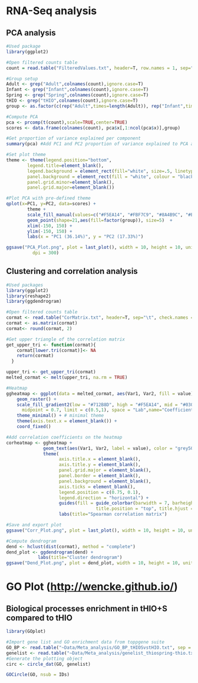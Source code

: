 * RNA-Seq analysis

** PCA analysis
#+begin_src R :session *R* :eval yes :exports code :tangle ./src/PCA_analysis.R
#Used package
library(ggplot2)

#Open filtered counts table
count = read.table("FilteredValues.txt", header=T, row.names = 1, sep="\t", check.names = FALSE)

#Group setup
Adult <- grep("Adult",colnames(count),ignore.case=T)
Infant <- grep("Infant",colnames(count),ignore.case=T)
Spring <- grep("Spring",colnames(count),ignore.case=T)
tHIO <- grep("tHIO",colnames(count),ignore.case=T)
group <- as.factor(c(rep("Adult",times=length(Adult)), rep("Infant",times=length(Infant)), rep("Spring",times=length(Spring)), rep("tHIO",times=length(tHIO))))

#Compute PCA
pca <- prcomp(t(count),scale=TRUE,center=TRUE)
scores <- data.frame(colnames(count), pca$x[,1:ncol(pca$x)],group)

#Get proportion of variance explained per component
summary(pca) #Add PC1 and PC2 proportion of variance explained to PCA axis titles

#Set plot theme
theme <- theme(legend.position="bottom",
        legend.title=element_blank(),
        legend.background = element_rect(fill="white", size=.5, linetype="dotted"),
        panel.background = element_rect(fill = "white", colour = "black"),
        panel.grid.minor=element_blank(),
        panel.grid.major=element_blank())

#Plot PCA with pre-defined theme
qplot(x=PC1, y=PC2, data=scores) +
        theme +
        scale_fill_manual(values=c("#F5EA14", "#FBF7C9", "#8A4B9C", "#E5CBE2")) +
        geom_point(shape=21,aes(fill=factor(group)), size=5)  +
        xlim(-150, 150) +
        ylim(-150, 150) +
        labs(x = "PC1 (36.14%)", y = "PC2 (17.33%)")

ggsave("PCA_Plot.png", plot = last_plot(), width = 10, height = 10, units = "cm",
          dpi = 300)
#+END_SRC
[[./Data/gene_analysis/PCA_Plot.png]]

** Clustering and correlation analysis
#+begin_src R :session *R* :eval yes :exports code :tangle ./src/Correlation_analysis.R
#Used packages
library(ggplot2)
library(reshape2)
library(ggdendrogram)

#Open filtered counts table
cormat <- read.table("CorMatrix.txt", header=T, sep="\t", check.names = FALSE, row.names = 1)
cormat <- as.matrix(cormat)
cormat<- round(cormat, 2)

#Get upper triangle of the correlation matrix
get_upper_tri <- function(cormat){
    cormat[lower.tri(cormat)]<- NA
    return(cormat)
  }

upper_tri <- get_upper_tri(cormat)
melted_cormat <- melt(upper_tri, na.rm = TRUE)

#Heatmap
ggheatmap <- ggplot(data = melted_cormat, aes(Var1, Var2, fill = value)) +
    geom_raster() +
    scale_fill_gradient2(low = "#712B8D", high = "#F5EA14", mid = "#030203",
      midpoint = 0.7, limit = c(0.5,1), space = "Lab",name="Coefficient value") +
    theme_minimal() + # minimal theme
    theme(axis.text.x = element_blank()) +
    coord_fixed()

#Add correlation coefficients on the heatmap
corheatmap <- ggheatmap +
              geom_text(aes(Var1, Var2, label = value), color = "grey50", size = 3) +
              theme(
                    axis.title.x = element_blank(),
                    axis.title.y = element_blank(),
                    panel.grid.major = element_blank(),
                    panel.border = element_blank(),
                    panel.background = element_blank(),
                    axis.ticks = element_blank(),
                    legend.position = c(0.75, 0.1),
                    legend.direction = "horizontal") +
                    guides(fill = guide_colorbar(barwidth = 7, barheight = 1,
                                  title.position = "top", title.hjust = 0.5)) +
                    labs(title="Spearman correlation matrix")

#Save and export plot
ggsave("Corr_Plot.png", plot = last_plot(), width = 10, height = 10, units = "cm", dpi = 300)

#Compute dendrogram
dend <- hclust(dist(cormat), method = "complete")
dend_plot <- ggdendrogram(dend) +
            labs(title="Cluster dendrogram")
ggsave("Dend_Plot.png", plot = dend_plot, width = 10, height = 10, units = "cm", dpi = 300)

#+END_SRC
[[./Data/gene_analysis/Corr_Plot.png]]
[[./Data/gene_analysis/Dend_Plot.png]]

* GO Plot (http://wencke.github.io/)

** Biological processes enrichment in tHIO+S compared to tHIO
#+begin_src R :session *R* :eval yes :exports code :tangle ./src/PCA_analysis.R
library(GOplot)

#Import gene list and GO enrichment data from toppgene suite
GO_BP <- read.table("~Data/Meta_analysis/GO_BP_tHIOSvstHIO.txt", sep = "\t", header = TRUE)
genelist <- read.table("~Data/Meta_analysis/genelist_thiospring-thio.txt", sep = "\t", header = TRUE)
#Generate the plotting object
circ <- circle_dat(GO, genelist)

GOCircle(GO, nsub = IDs)

#+END_SRC

